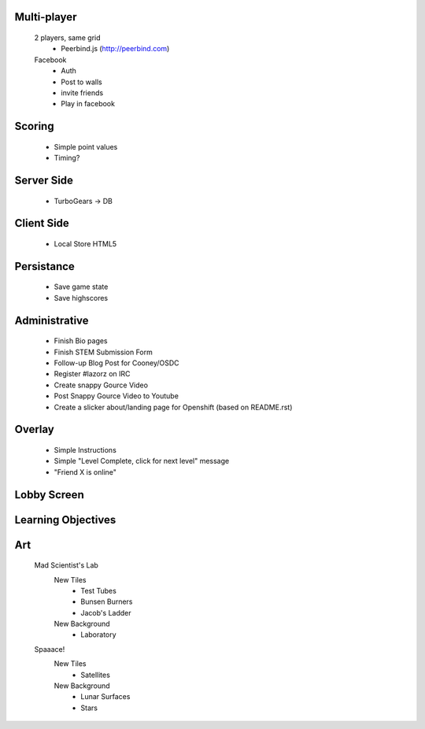 Multi-player
------------
    2 players, same grid
        - Peerbind.js (http://peerbind.com)
    Facebook
        - Auth
        - Post to walls
        - invite friends
        - Play in facebook

Scoring
-------
    - Simple point values
    - Timing?

Server Side
-----------
    - TurboGears -> DB

Client Side
-----------
    - Local Store HTML5

Persistance
-----------
    - Save game state
    - Save highscores

Administrative
--------------
    - Finish Bio pages
    - Finish STEM Submission Form
    - Follow-up Blog Post for Cooney/OSDC
    - Register #lazorz on IRC
    - Create snappy Gource Video
    - Post Snappy Gource Video to Youtube
    - Create a slicker about/landing page for Openshift (based on README.rst)

Overlay
-------
    - Simple Instructions
    - Simple "Level Complete, click for next level" message
    - "Friend X is online"

Lobby Screen
------------

Learning Objectives
-------------------

Art
---
    Mad Scientist's Lab
        New Tiles
            - Test Tubes
            - Bunsen Burners
            - Jacob's Ladder
        New Background
            - Laboratory
    Spaaace!
        New Tiles
            - Satellites
        New Background
            - Lunar Surfaces
            - Stars
